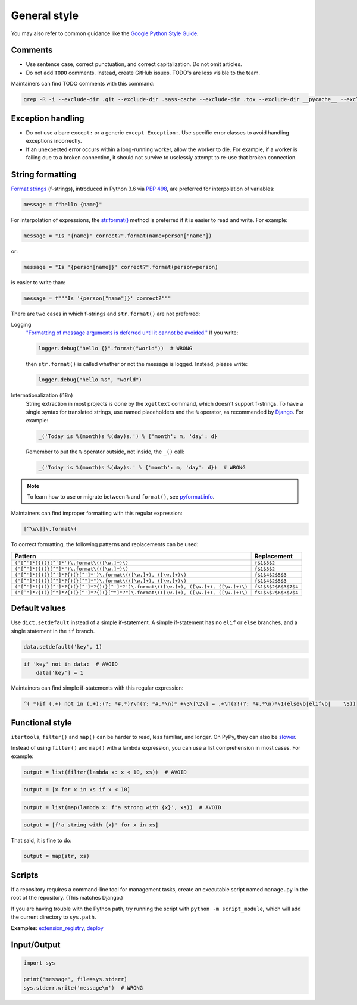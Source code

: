 General style
=============

You may also refer to common guidance like the `Google Python Style Guide <https://google.github.io/styleguide/pyguide.html>`__.

.. seealso::

   The :doc:`../services/index` section contains Python-related content for :doc:`../services/postgresql` and :doc:`../services/rabbitmq`.

Comments
--------

-  Use sentence case, correct punctuation, and correct capitalization. Do not omit articles.
-  Do not add ``TODO`` comments. Instead, create GitHub issues. TODO's are less visible to the team.

Maintainers can find TODO comments with this command:

.. code-block:: none

   grep -R -i --exclude-dir .git --exclude-dir .sass-cache --exclude-dir .tox --exclude-dir __pycache__ --exclude-dir _build --exclude-dir _static --exclude-dir build --exclude-dir dist --exclude-dir htmlcov --exclude-dir node_modules --exclude-dir sass --exclude-dir LC_MESSAGES --exclude app.js --exclude conf.py '\btodo\b' .

Exception handling
------------------

-  Do not use a bare ``except:`` or a generic ``except Exception:``. Use specific error classes to avoid handling exceptions incorrectly.
-  If an unexpected error occurs within a long-running worker, allow the worker to die. For example, if a worker is failing due to a broken connection, it should not survive to uselessly attempt to re-use that broken connection.

String formatting
-----------------

`Format strings <https://docs.python.org/3/reference/lexical_analysis.html#f-strings>`__ (f-strings), introduced in Python 3.6 via `PEP 498 <https://www.python.org/dev/peps/pep-0498/>`__, are preferred for interpolation of variables:

.. code-block:: python

   message = f"hello {name}"

For interpolation of expressions, the `str.format() <https://docs.python.org/3/library/string.html#formatstrings>`__ method is preferred if it is easier to read and write. For example:

.. code-block:: python

   message = "Is '{name}' correct?".format(name=person["name"])

or:

.. code-block:: python

   message = "Is '{person[name]}' correct?".format(person=person)

is easier to write than:

.. code-block:: python

   message = f"""Is '{person["name"]}' correct?"""

There are two cases in which f-strings and ``str.format()`` are not preferred:

.. _string-logging:

Logging
  `"Formatting of message arguments is deferred until it cannot be avoided." <https://docs.python.org/3/howto/logging.html#optimization>`__ If you write:

  .. code-block:: python

     logger.debug("hello {}".format("world"))  # WRONG

  then ``str.format()`` is called whether or not the message is logged. Instead, please write:

  .. code-block:: python

     logger.debug("hello %s", "world")
Internationalization (i18n)
  String extraction in most projects is done by the ``xgettext`` command, which doesn't support f-strings. To have a single syntax for translated strings, use named placeholders and the ``%`` operator, as recommended by `Django <https://docs.djangoproject.com/en/3.2/topics/i18n/translation/#standard-translation>`__. For example:

  .. code-block:: python

     _('Today is %(month)s %(day)s.') % {'month': m, 'day': d}

  Remember to put the ``%`` operator outside, not inside, the ``_()`` call:

  .. code-block:: python

     _('Today is %(month)s %(day)s.' % {'month': m, 'day': d})  # WRONG

.. note::

   To learn how to use or migrate between ``%`` and ``format()``, see `pyformat.info <https://pyformat.info/>`__.

Maintainers can find improper formatting with this regular expression:

.. code-block:: none

   [^\w\]]\.format\(

To correct formatting, the following patterns and replacements can be used:

.. list-table::
   :header-rows: 1

   * - Pattern
     - Replacement
   * - ``('[^']*?{)(}[^']*')\.format\(([\w.]+)\)``
     - ``f$1$3$2``
   * - ``("[^"]*?{)(}[^"]*")\.format\(([\w.]+)\)``
     - ``f$1$3$2``
   * - ``('[^']*?{)(}[^']*?{)(}[^']*')\.format\(([\w.]+), ([\w.]+)\)``
     - ``f$1$4$2$5$3``
   * - ``("[^"]*?{)(}[^"]*?{)(}[^"]*")\.format\(([\w.]+), ([\w.]+)\)``
     - ``f$1$4$2$5$3``
   * - ``('[^']*?{)(}[^']*?{)(}[^']*?{)(}[^']*?')\.format\(([\w.]+), ([\w.]+), ([\w.]+)\)``
     - ``f$1$5$2$6$3$7$4``
   * - ``("[^"]*?{)(}[^"]*?{)(}[^']*?{)(}[^"]*?")\.format\(([\w.]+), ([\w.]+), ([\w.]+)\)``
     - ``f$1$5$2$6$3$7$4``

Default values
--------------

Use ``dict.setdefault`` instead of a simple if-statement. A simple if-statement has no ``elif`` or ``else`` branches, and a single statement in the ``if`` branch.

.. code-block:: python

   data.setdefault('key', 1)

.. code-block:: python

   if 'key' not in data:  # AVOID
       data['key'] = 1

Maintainers can find simple if-statements with this regular expression:

.. code-block:: none

   ^( *)if (.+) not in (.+):(?: *#.*)?\n(?: *#.*\n)* +\3\[\2\] = .+\n(?!(?: *#.*\n)*\1(else\b|elif\b|    \S))

Functional style
----------------

``itertools``, ``filter()`` and ``map()`` can be harder to read, less familiar, and longer. On PyPy, they can also be `slower <https://www.pypy.org/performance.html>`__.

Instead of using ``filter()`` and ``map()`` with a lambda expression, you can use a list comprehension in most cases. For example:

.. code-block:: python

   output = list(filter(lambda x: x < 10, xs))  # AVOID

.. code-block:: python

   output = [x for x in xs if x < 10]

.. code-block:: python

   output = list(map(lambda x: f'a strong with {x}', xs))  # AVOID

.. code-block:: python

   output = [f'a string with {x}' for x in xs]

That said, it is fine to do:

.. code-block:: python

   output = map(str, xs)

.. _python-scripts:

Scripts
-------

If a repository requires a command-line tool for management tasks, create an executable script named ``manage.py`` in the root of the repository. (This matches Django.)

If you are having trouble with the Python path, try running the script with ``python -m script_module``, which will add the current directory to ``sys.path``.

**Examples**: `extension_registry <https://github.com/open-contracting/extension_registry/blob/main/manage.py>`__, `deploy <https://github.com/open-contracting/deploy/blob/main/manage.py>`__

.. seealso::

   :doc:`Shell script guide<../shell/index>`

Input/Output
------------

.. code-block:: python

   import sys

   print('message', file=sys.stderr)
   sys.stderr.write('message\n')  # WRONG

.. seealso::

   :doc:`file_formats`
